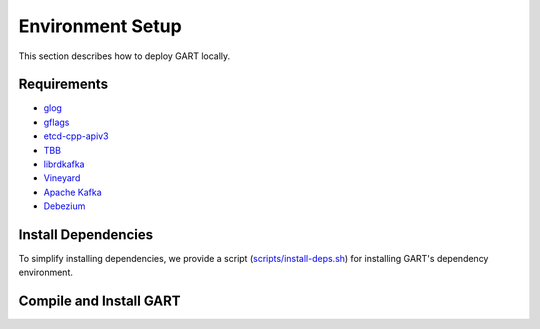 Environment Setup
====================

This section describes how to deploy GART locally.

Requirements
------------

- `glog`_
- `gflags`_
- `etcd-cpp-apiv3`_
- `TBB`_
- `librdkafka`_
- `Vineyard`_
- `Apache Kafka`_
- `Debezium`_


Install Dependencies
--------------------

To simplify installing dependencies, we provide a script (`scripts/install-deps.sh`_) for installing GART's dependency environment.

.. code-block:: bash
    :linenos:

    $ git clone https://github.com/GraphScope/GART.git gart
    $ cd gart
    $ ./scripts/install-deps.sh /path/to/your/installation # install dependencies

Compile and Install GART
------------------------

.. code-block:: bash
    :linenos:

    $ mkdir -p build; cd build
    $ cmake .. -DCMAKE_BUILD_TYPE=Release
    $ make -j
    $ sudo make install

.. _glog: https://github.com/google/glog
.. _gflags: https://github.com/gflags/gflags
.. _etcd-cpp-apiv3: https://github.com/etcd-cpp-apiv3/etcd-cpp-apiv3
.. _TBB: https://github.com/oneapi-src/oneTBB
.. _librdkafka: https://github.com/confluentinc/librdkafka
.. _Vineyard: https://github.com/v6d-io/v6d
.. _Apache Kafka: https://kafka.apache.org/quickstart
.. _Debezium: https://github.com/debezium/debezium
.. _scripts/install-deps.sh: https://github.com/GraphScope/GART/blob/main/scripts/install-deps.sh
